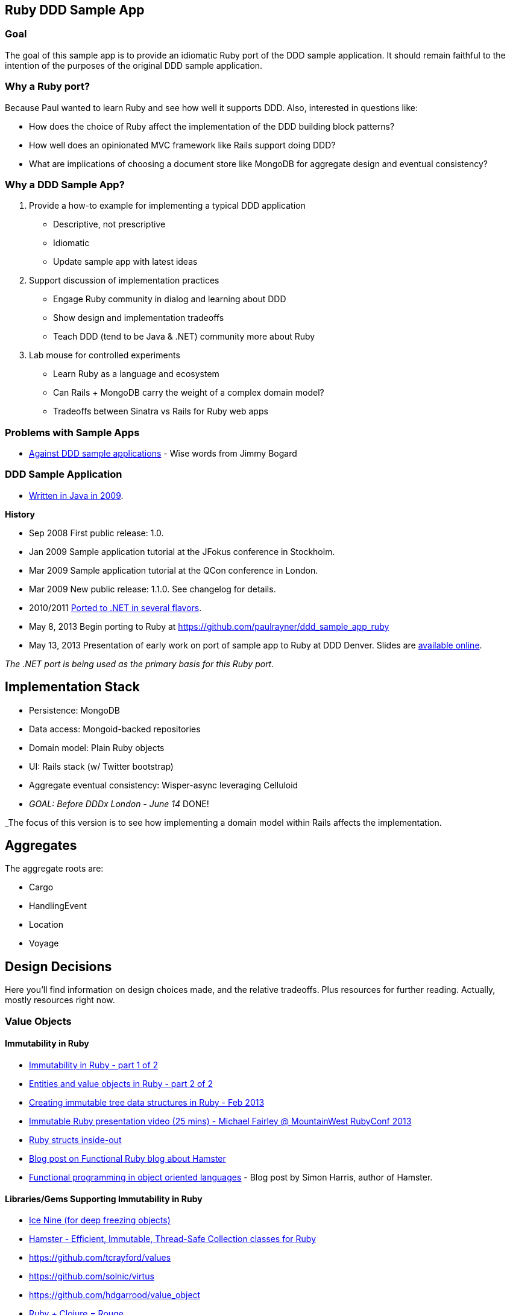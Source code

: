 == Ruby DDD Sample App

=== Goal

The goal of this sample app is to provide an idiomatic Ruby port of the DDD sample application. It should remain faithful to the intention of the purposes of the original DDD sample application.

=== Why a Ruby port?

Because Paul wanted to learn Ruby and see how well it supports DDD. Also, interested in questions like:

* How does the choice of Ruby affect the implementation of the DDD building block patterns? 
* How well does an opinionated MVC framework like Rails support doing DDD? 
* What are implications of choosing a document store like MongoDB for aggregate design and eventual consistency?

=== Why a DDD Sample App?

1. Provide a how-to example for implementing a typical DDD application

* Descriptive, not prescriptive
* Idiomatic
* Update sample app with latest ideas

2. Support discussion of implementation practices

* Engage Ruby community in dialog and learning about DDD
* Show design and implementation tradeoffs
* Teach DDD (tend to be Java & .NET) community more about Ruby

3. Lab mouse for controlled experiments

* Learn Ruby as a language and ecosystem
* Can Rails + MongoDB carry the weight of a complex domain model?
* Tradeoffs between Sinatra vs Rails for Ruby web apps

=== Problems with Sample Apps

* http://lostechies.com/jimmybogard/2008/10/22/where-are-the-ddd-sample-applications/[Against DDD sample applications] - Wise words from Jimmy Bogard

=== DDD Sample Application

* link:https://github.com/patrikfr/dddsample[Written in Java in 2009].

*History*

* Sep 2008 First public release: 1.0.
* Jan 2009 Sample application tutorial at the JFokus conference in Stockholm.
* Mar 2009 Sample application tutorial at the QCon conference in London.
* Mar 2009 New public release: 1.1.0. See changelog for details.
* 2010/2011 https://github.com/SzymonPobiega/DDDSample.Net[Ported to .NET in several flavors].
* May 8, 2013 Begin porting to Ruby at https://github.com/paulrayner/ddd_sample_app_ruby
* May 13, 2013 Presentation of early work on port of sample app to Ruby at DDD Denver. Slides are http://virtual-genius.com/presentations/ddd_with_ruby_20130613.html[available online].

_The .NET port is being used as the primary basis for this Ruby port._

== Implementation Stack

* Persistence: MongoDB
* Data access: Mongoid-backed repositories
* Domain model: Plain Ruby objects
* UI: Rails stack (w/ Twitter bootstrap)
* Aggregate eventual consistency: Wisper-async leveraging Celluloid
* _GOAL: Before DDDx London - June 14_ DONE!

_The focus of this version is to see how implementing a domain model within Rails affects the implementation.

== Aggregates

The aggregate roots are:

* Cargo
* HandlingEvent
* Location
* Voyage

== Design Decisions

Here you'll find information on design choices made, and the relative tradeoffs. Plus resources for further reading. Actually, mostly resources right now.

=== Value Objects

==== Immutability in Ruby

* link:https://deveo.com/blog/2013/03/22/immutability-in-ruby-part-1/[Immutability in Ruby - part 1 of 2]
* link:https://deveo.com/blog/2013/03/28/immutability-in-ruby-part-2/[Entities and value objects in Ruby - part 2 of 2]

* http://voormedia.com/blog/2013/02/creating-immutable-tree-data-structures-in-ruby[Creating immutable tree data structures in Ruby - Feb 2013]
* http://www.confreaks.com/videos/2337-mwrc2013-immutable-ruby[Immutable Ruby presentation video (25 mins) - Michael Fairley @ MountainWest RubyConf 2013]
* http://blog.rubybestpractices.com/posts/rklemme/017-Struct.html[Ruby structs inside-out]

* http://functionalruby.com/blog/2012/02/23/hamster-immutable-data-structures-for-ruby[Blog post on Functional Ruby blog about Hamster]
* http://www.harukizaemon.com/blog/2010/03/01/functional-programming-in-object-oriented-languages/[Functional programming in object oriented languages] - Blog post by Simon Harris, author of Hamster.

==== Libraries/Gems Supporting Immutability in Ruby

* https://rubygems.org/gems/ice_nine[Ice Nine (for deep freezing objects)]
* https://github.com/harukizaemon/hamster[Hamster - Efficient, Immutable, Thread-Safe Collection classes for Ruby]
* https://github.com/tcrayford/values
* https://github.com/solnic/virtus
* https://github.com/hdgarrood/value_object
* https://github.com/rouge-lang/rouge[Ruby + Clojure = Rouge]

=== Enums in Ruby

* http://stackoverflow.com/questions/75759/enums-in-ruby
* http://www.lesismore.co.za/rubyenums.html
* http://gistflow.com/posts/682-ruby-enums-approaches

=== Equality in Ruby

* http://woss.name/2011/01/20/equality-comparison-and-ordering-in-ruby/[Equality, Comparison and Uniqueness in Ruby]
* http://stackoverflow.com/questions/11247000/which-equality-test-does-rubys-hash-use-when-comparing-keys[SO: Which equality test does Ruby's Hash use when comparing keys?]
* http://pivotallabs.com/equality-and-sameness-in-ruby/[Equality and sameness in RubyConf]
* http://kentreis.wordpress.com/2007/02/08/identity-and-equality-in-ruby-and-smalltalk/[Identity and Equality in Ruby and Smalltalk]

== Persistence

=== MongoDB

* link:http://speakerdeck.com/u/mongodb/p/domain-driven-design-with-mongodb-chris-hafey-on-point-medical-diagnostics[Presentation on Domain Driven Design with MongoDB]
* link:http://wiki.basho.com/Riak-Compared-to-MongoDB.html[Riak Compared to MongoDB]
* https://github.com/basho/ripple/wiki[Ripple is a rich Ruby client for Riak, Basho’s distributed database]
* http://docs.mongodb.org/ecosystem/drivers/ruby/[Mongo Ruby driver]

==== Mongo ORMs

* http://mongoid.org/en/mongoid/index.html[Mongoid] -  Object-Document-Mapper (ODM) for MongoDB written in Ruby. Has Echo sample app - take a look at `application.rb` - it's using Sidekiq and Kiqstand (not sure what for...maybe could be used for aggregate updates?)
* https://github.com/mongomatic/mongomatic[Mongomatic] -  A MongoDB super-set that adds nice features over the traditional Ruby Driver. Map your Ruby objects to Mongo documents. It is designed to be fast and simple. 
* http://mongomapper.com/[MongoMapper] - ODM for MongoDB written in Ruby.

=== Repository Pattern in Ruby

* http://mattbriggs.net/blog/2012/02/23/repository-pattern-in-ruby/
* https://github.com/nfedyashev/repository[A Ruby implementation of the Repository Pattern - In memory only], developed from https://github.com/alexch/treasury[Repository Pattern for Ruby - 3 years old]. 
* https://github.com/playlouder/persistence[A set of interfaces for, and implementations of, the Repository pattern in Ruby.] This one looks promising.
* https://github.com/brandonweiss/collector[Collector is an implementation of the Repository Pattern for MongoDB]
* https://github.com/braintree/curator[Curator is a model and repository framework for Ruby].Currently, curator supports Riak, MongoDB and an in-memory data store for persistence.
* https://github.com/braintree/curator_rails_example[Curator Rails example]
* http://www.pgrs.net/2012/02/21/untangle-domain-and-persistence-logic-with-curator[Good blog post by Paul Gross: "Untangle Domain and Persistence Logic with Curator"]
* http://www.pgrs.net/2012/03/08/data-migrations-for-nosql-with-curator/[Data migrations for NoSQL with Curator]. "Curator migrations are lazy, so at any given time you might have documents with different versions in the data store."
* https://gist.github.com/bokmann/2217602[ActiveRepository "Strawman" gist by David Bock]. Proposal for what a good Repository pattern implementation should look like in Ruby. Comment thread is excellent value.
* http://datamapper.org/[DataMapper 2] - goal is to create an ORM which is fast, thread-safe and feature rich. Last release was 1.2, but active development on v2 seems to be progressing.
* https://github.com/fredwu/datamappify[Datamappify] - is built using Virtus and existing ORMs (ActiveRecord and Sequel, etc). Compose and manage domain logic and data persistence separately and intelligently, Datamappify is loosely based on the Repository Pattern and Entity Aggregation. _Datamappify is current in Proof-of-Concept stage, do NOT use it for anything other than experimentation._

Have not yet found a repository implementation that supports aggregates. Rather, each implementation follows a repository-per-object approach, which is not what we need.

There is an on issue for Curator regarding https://github.com/braintree/curator/issues/16[ supporting foreign keys and embedded objects],  and some experimentation in a branch with adding a https://github.com/braintree/curator/commit/repository_mapping[mapping API] which may do what I need.

https://github.com/ifesdjeen/entrepot[Entrepot] looks promising. It uses Virtus for the objects and has this kinda weird approach of referencing a repository from a repository:

```
class Address
  include Virtus
  include Entrepot::Model

  attribute :street,  String
  attribute :city,    String
  attribute :country, String
end

class Person
  include Virtus
  include Entrepot::Mongo::Model

  attribute :name,     String
  attribute :address,  Address
end

class PersonRepository
  include Entrepot::Repository

  has_many :articles, :repository => :ArticleRepository
end
```

=== Aggregates

==== Concurrency in Ruby

* http://www.slideshare.net/ThoughtWorks0ffshore/concurrency-patterns-in-ruby-3547211[Concurrency patterns in Ruby - Thoughtworks presentation]
* https://github.com/tenderlove/tusk[Message busses with Observable API]
* http://www.slideshare.net/KyleDrake/hybrid-concurrency-patterns[Presentation on NOT using Eventmachine], advocates Celluloid
* http://blog.paracode.com/2012/09/07/pragmatic-concurrency-with-ruby/[Pragmatic Concurrency With Ruby] - great article, which also discusses how Celluloid uses `mutex` to thread-safe its mailboxes.

==== Eventual Consistency

Resources for implementing eventual consistency (i.e. performing asynchronous updates) between aggregate instances.

===== Worker Queues

* http://rubylearning.com/blog/2010/11/08/do-you-know-resque[Learning Resque]
* http://railscasts.com/episodes/271-resque[Railscast on Resque]
* https://devcenter.heroku.com/articles/queuing-ruby-resque[Queuing in Ruby with Redis and Resque - Heroku Blog]
* https://github.com/nesquena/backburner[Simple and reliable beanstalkd job queue for ruby]
* https://github.com/iron-io/delayed_job_ironmq[IronMQ backend for delayed_job]
* https://github.com/mperham/sidekiq[Sidekiq] - Simple, efficient message processing for Ruby, based on Celluloid actor model
* http://railscasts.com/episodes/366-sidekiq[Railscast on Sidekiq]

===== Messaging

* http://rubyamqp.info/articles/getting_started/[Ampq/RabbitMQ]
* http://www.iron.io/[IronMQ is the Message Queue for the Cloud], see http://www.iron.io/mq[comparison chart]
* http://rubysource.com/an-introduction-to-celluloid-part-ii/

===== Celluloid

* http://www.unlimitednovelty.com/2011/05/introducing-celluloid-concurrent-object.html["Introducing Celluloid: a concurrent object framework for Ruby" - Blog post from May 11. 2011]
* https://groups.google.com/forum/?fromgroups#!forum/celluloid-ruby[Celluloid Google Group]
* http://www.confreaks.com/videos/1302-rubyconf2012-the-celluloid-ecosystem[RubyConf presentation on Celluloid by Tony Arcieri]
* http://rubysource.com/an-introduction-to-celluloid-part-i[An Introduction to Celluloid - Part II] and http://rubysource.com/an-introduction-to-celluloid-part-ii/[An Introduction to Celluloid - Part II]
* http://railscasts.com/episodes/367-celluloid[Railscast (pro) on Celluloid] - good examples

=== DDD and Rails

* http://victorsavkin.com/post/41016739721/building-rich-domain-models-in-rails-separating[Entity Data Repository] - Blog post describing hybrid ActiveRecord/DAO approach to building rich domain models in Rails, implemented in https://github.com/nulogy/edr[EDR library]. Implements restricted version of http://martinfowler.com/eaaCatalog/dataMapper.html[DataMapper pattern]. Datamapper 2 will be implementing the same pattern, but is not production-ready yet (see above)
* http://iain.nl/domain-driven-design-building-blocks-in-ruby[DDD in Ruby article] - recommends using to_s for UI concerns and structs for value objects, both of which seem problematic to me.
* https://github.com/cavalle/banksimplistic[Interesting implementation of CQRS in Rails with Redis]
* http://blog.carbonfive.com/2012/01/10/does-my-rails-app-need-a-service-layer/[Does My Rails App Need a Service Layer?] - blog post from Jan 2012 by Jared Carroll
* http://confreaks.com/videos/977-goruco2012-hexagonal-rails[Hexagonal Rails] - Video of Matt Wynne's Goruco 2012 presentation
* https://www.agileplannerapp.com/blog/building-agile-planner/refactoring-with-hexagonal-rails[Refactoring with Hexagonal Rails] - blog post showing how to set up pub/sub eventing for use within Rails (inspired by Matt Wynne's approach of passing controller object into domain object, so domain object can run a success/failure callback method on the controller)
* https://github.com/krisleech/wisper[Wisper] - Ruby library for decoupling and managing the dependencies of your domain models]. See also this http://shcatula.wordpress.com/2013/06/02/whisper-ruby/[blog post on Wisper] and this https://gist.github.com/krisleech/5326823[business case Gist].
* https://github.com/krisleech/wisper-async[Wisper-Async] - Extends Wisper with async broadcasting of events. Each listener is transparently turned in to a Celluloid Actor.

== Contributing

This is a learning experiment, pull requests are welcome! Bonus points for feature branches.

To get started, see https://github.com/paulrayner/ddd_sample_app_ruby/issues?state=open[milestones and issues]. Use the https://github.com/SzymonPobiega/DDDSample.Net[vanilla .NET port version] as the basis for any work. 

Progress and learning will be shared after the DDD Exchange on June 14 through posts on http://thepaulrayner.com[Paul Rayner's blog].


== Copyright

Copyright (C) 2013 Paul Rayner. See link:LICENSE[LICENSE] for details.


